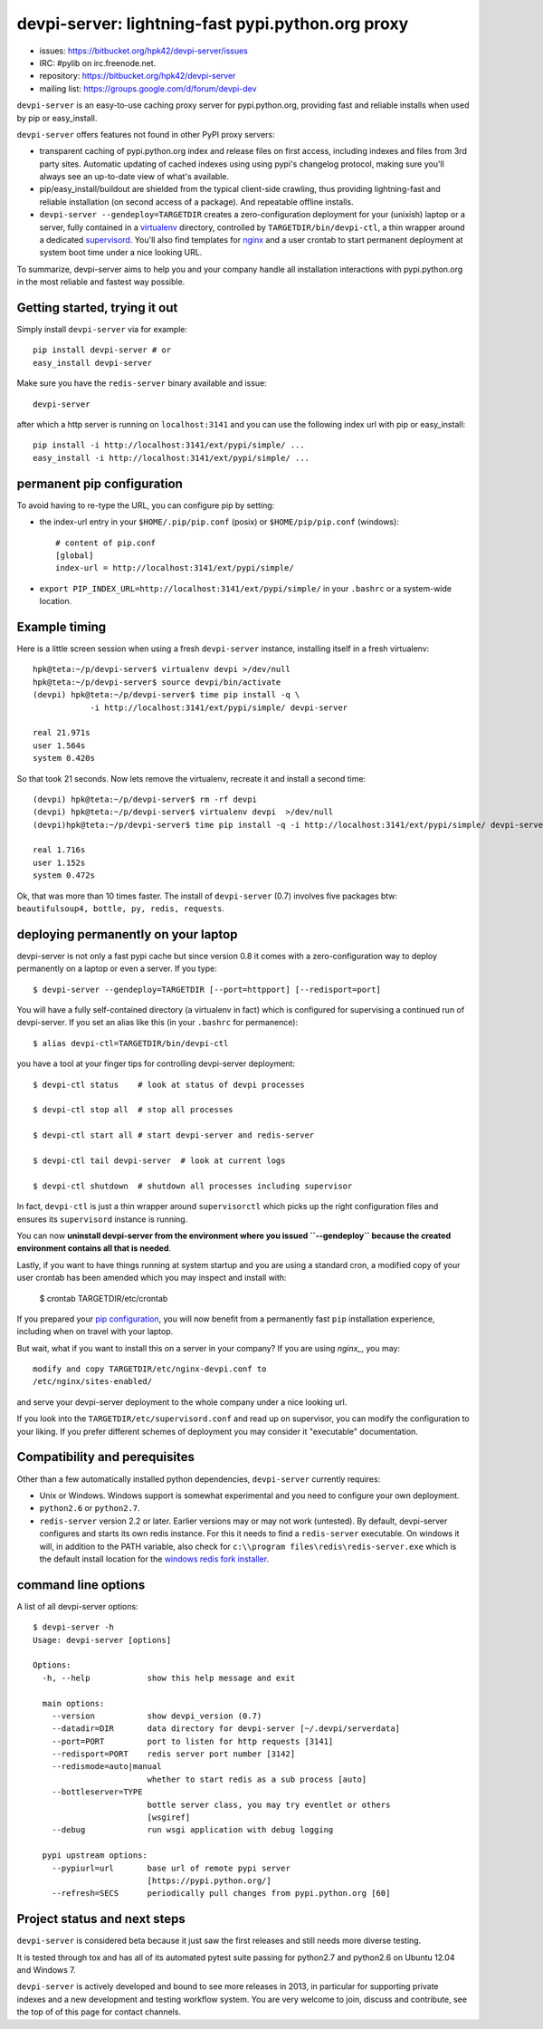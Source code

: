 devpi-server: lightning-fast pypi.python.org proxy
===============================================================

* issues: https://bitbucket.org/hpk42/devpi-server/issues

* IRC: #pylib on irc.freenode.net.

* repository: https://bitbucket.org/hpk42/devpi-server

* mailing list: https://groups.google.com/d/forum/devpi-dev

``devpi-server`` is an easy-to-use caching proxy server for
pypi.python.org, providing fast and reliable installs when
used by pip or easy_install.  

``devpi-server`` offers features not found in other PyPI proxy servers:

- transparent caching of pypi.python.org index and release files 
  on first access, including indexes and files from 3rd party sites.  
  Automatic updating of cached indexes using using pypi's 
  changelog protocol, making sure you'll always see an up-to-date 
  view of what's available.

- pip/easy_install/buildout are shielded from the typical 
  client-side crawling, thus providing lightning-fast and 
  reliable installation (on second access of a package).
  And repeatable offline installs.

- ``devpi-server --gendeploy=TARGETDIR`` creates a zero-configuration
  deployment for your (unixish) laptop or a server, fully contained in 
  a virtualenv_ directory, controlled by ``TARGETDIR/bin/devpi-ctl``,
  a thin wrapper around a dedicated supervisord_.  You'll also find
  templates for nginx_ and a user crontab to start permanent deployment 
  at system boot time under a nice looking URL.  

To summarize, devpi-server aims to help you and your company handle 
all installation interactions with pypi.python.org in the most
reliable and fastest way possible.  

Getting started, trying it out
-------------------------------

Simply install ``devpi-server`` via for example::

    pip install devpi-server # or
    easy_install devpi-server

Make sure you have the ``redis-server`` binary available and issue::

    devpi-server

after which a http server is running on ``localhost:3141`` and you
can use the following index url with pip or easy_install::

    pip install -i http://localhost:3141/ext/pypi/simple/ ...
    easy_install -i http://localhost:3141/ext/pypi/simple/ ...


.. _`pip configuration`:

permanent pip configuration
--------------------------------

To avoid having to re-type the URL, you can configure pip by setting:

- the index-url entry in your ``$HOME/.pip/pip.conf`` (posix) or 
  ``$HOME/pip/pip.conf`` (windows)::
    
    # content of pip.conf
    [global]
    index-url = http://localhost:3141/ext/pypi/simple/

-  ``export PIP_INDEX_URL=http://localhost:3141/ext/pypi/simple/``
   in your ``.bashrc`` or a system-wide location.


Example timing
----------------

Here is a little screen session when using a fresh ``devpi-server``
instance, installing itself in a fresh virtualenv::

    hpk@teta:~/p/devpi-server$ virtualenv devpi >/dev/null
    hpk@teta:~/p/devpi-server$ source devpi/bin/activate
    (devpi) hpk@teta:~/p/devpi-server$ time pip install -q \
                -i http://localhost:3141/ext/pypi/simple/ devpi-server 

    real 21.971s
    user 1.564s
    system 0.420s

So that took 21 seconds.  Now lets remove the virtualenv, recreate
it and install a second time::

    (devpi) hpk@teta:~/p/devpi-server$ rm -rf devpi
    (devpi) hpk@teta:~/p/devpi-server$ virtualenv devpi  >/dev/null
    (devpi)hpk@teta:~/p/devpi-server$ time pip install -q -i http://localhost:3141/ext/pypi/simple/ devpi-server 

    real 1.716s
    user 1.152s
    system 0.472s

Ok, that was more than 10 times faster.  The install of ``devpi-server``
(0.7) involves five packages btw: ``beautifulsoup4, bottle, py, redis,
requests``.


deploying permanently on your laptop
-----------------------------------------------------------

devpi-server is not only a fast pypi cache but since version 0.8 it
comes with a zero-configuration way to deploy permanently on a
laptop or even a server.  If you type::

    $ devpi-server --gendeploy=TARGETDIR [--port=httpport] [--redisport=port]

You will have a fully self-contained directory (a virtualenv in fact) 
which is configured for supervising a continued run of devpi-server.
If you set an alias like this (in your ``.bashrc`` for permanence)::

    $ alias devpi-ctl=TARGETDIR/bin/devpi-ctl

you have a tool at your finger tips for controlling devpi-server deployment::

    $ devpi-ctl status    # look at status of devpi processes

    $ devpi-ctl stop all  # stop all processes

    $ devpi-ctl start all # start devpi-server and redis-server

    $ devpi-ctl tail devpi-server  # look at current logs

    $ devpi-ctl shutdown  # shutdown all processes including supervisor

In fact, ``devpi-ctl`` is just a thin wrapper around ``supervisorctl``
which picks up the right configuration files and ensures its ``supervisord`` 
instance is running.  

You can now **uninstall devpi-server from the environment where you
issued ``--gendeploy`` because the created environment contains all that
is needed**.

Lastly, if you want to have things running at system startup and you are using
a standard cron, a modified copy of your user crontab has been amended which
you may inspect and install with:

    $ crontab TARGETDIR/etc/crontab

If you prepared your `pip configuration`_, you will now benefit
from a permanently fast ``pip`` installation experience, including
when on travel with your laptop.

But wait, what if you want to install this on a server in your company?
If you are using `nginx_`, you may::

    modify and copy TARGETDIR/etc/nginx-devpi.conf to
    /etc/nginx/sites-enabled/

and serve your devpi-server deployment to the whole company
under a nice looking url.

If you look into the ``TARGETDIR/etc/supervisord.conf`` 
and read up on supervisor, you can modify the configuration to your liking.
If you prefer different schemes of deployment you may consider it 
"executable" documentation.


Compatibility and perequisites
---------------------------------

Other than a few automatically installed python dependencies, 
``devpi-server`` currently requires:

- Unix or Windows.  Windows support is somewhat
  experimental and you need to configure your own deployment.

- ``python2.6`` or ``python2.7``.  

- ``redis-server`` version 2.2 or later.  Earlier versions may or 
  may not work (untested).  By default, devpi-server configures and
  starts its own redis instance.  For this it needs to find a
  ``redis-server`` executable.  On windows it will, in addition to the
  PATH variable, also check for ``c:\\program
  files\redis\redis-server.exe`` which is the default install location for
  the `windows redis fork installer
  <https://github.com/rgl/redis/downloads>`_. 

command line options 
---------------------

A list of all devpi-server options::

    $ devpi-server -h
    Usage: devpi-server [options]
    
    Options:
      -h, --help            show this help message and exit
    
      main options:
        --version           show devpi_version (0.7)
        --datadir=DIR       data directory for devpi-server [~/.devpi/serverdata]
        --port=PORT         port to listen for http requests [3141]
        --redisport=PORT    redis server port number [3142]
        --redismode=auto|manual
                            whether to start redis as a sub process [auto]
        --bottleserver=TYPE
                            bottle server class, you may try eventlet or others
                            [wsgiref]
        --debug             run wsgi application with debug logging
    
      pypi upstream options:
        --pypiurl=url       base url of remote pypi server
                            [https://pypi.python.org/]
        --refresh=SECS      periodically pull changes from pypi.python.org [60]

Project status and next steps
-----------------------------

``devpi-server`` is considered beta because it just saw the first releases
and still needs more diverse testing.

It is tested through tox and has all of its automated pytest suite 
passing for python2.7 and python2.6 on Ubuntu 12.04 and Windows 7.

``devpi-server`` is actively developed and bound to see more releases 
in 2013, in particular for supporting private indexes and a new development
and testing workflow system.  You are very welcome to join, discuss 
and contribute, see the top of of this page for contact channels.

.. _nginx: http://nginx.com/
.. _virtualenv: http://pypi.python.org/pypi/virtualenv
.. _supervisord: http://pypi.python.org/pypi/supervisor

